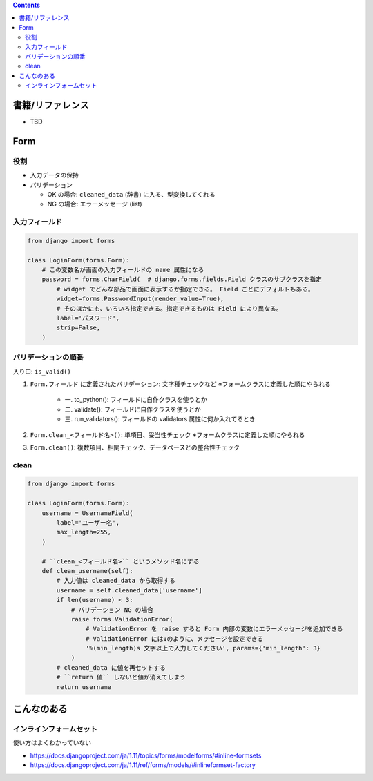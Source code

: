 .. title: Django: Form
.. tags: django
.. date: 2019-05-12
.. slug: index
.. status: draft


.. raw:: html

  <details>
    <summary>目次</summary>

.. contents::

.. raw:: html

  </details>


書籍/リファレンス
=================
- TBD

Form
=========

役割
----
* 入力データの保持
* バリデーション

  * OK の場合: ``cleaned_data`` (辞書) に入る、型変換してくれる
  * NG の場合: エラーメッセージ (list)

入力フィールド
--------------

.. code-block:: python

  from django import forms

  class LoginForm(forms.Form):
      # この変数名が画面の入力フィールドの name 属性になる
      password = forms.CharField(  # django.forms.fields.Field クラスのサブクラスを指定
          # widget でどんな部品で画面に表示するか指定できる。 Field ごとにデフォルトもある。
          widget=forms.PasswordInput(render_value=True),
          # そのほかにも、いろいろ指定できる。指定できるものは Field により異なる。
          label='パスワード',
          strip=False,
      )


バリデーションの順番
--------------------

入り口: ``is_valid()``


#. ``Form.フィールド`` に定義されたバリデーション: 文字種チェックなど ※フォームクラスに定義した順にやられる

    * 一. to_python(): フィールドに自作クラスを使うとか
    * 二. validate(): フィールドに自作クラスを使うとか
    * 三. run_validators(): フィールドの validators 属性に何か入れてるとき

#. ``Form.clean_<フィールド名>()``: 単項目、妥当性チェック ※フォームクラスに定義した順にやられる
#. ``Form.clean()``: 複数項目、相関チェック、データベースとの整合性チェック


clean
------

.. code-block:: python

  from django import forms

  class LoginForm(forms.Form):
      username = UsernameField(
          label='ユーザー名',
          max_length=255,
      )

      # ``clean_<フィールド名>`` というメソッド名にする
      def clean_username(self):
          # 入力値は cleaned_data から取得する
          username = self.cleaned_data['username']
          if len(username) < 3:
              # バリデーション NG の場合
              raise forms.ValidationError(
                  # ValidationError を raise すると Form 内部の変数にエラーメッセージを追加できる
                  # ValidationError には↓のように、メッセージを設定できる
                  '%(min_length)s 文字以上で入力してください', params={'min_length': 3}
              )
          # cleaned_data に値を再セットする
          # ``return 値`` しないと値が消えてしまう
          return username


こんなのある
============

インラインフォームセット
------------------------
使い方はよくわかっていない

- https://docs.djangoproject.com/ja/1.11/topics/forms/modelforms/#inline-formsets
- https://docs.djangoproject.com/ja/1.11/ref/forms/models/#inlineformset-factory
